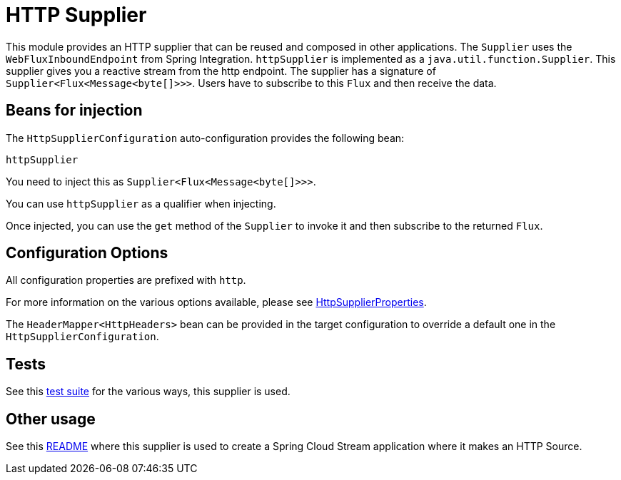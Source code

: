 # HTTP Supplier

This module provides an HTTP supplier that can be reused and composed in other applications.
The `Supplier` uses the `WebFluxInboundEndpoint` from Spring Integration.
`httpSupplier` is implemented as a `java.util.function.Supplier`.
This supplier gives you a reactive stream from the http endpoint. The supplier has a signature of `Supplier<Flux<Message<byte[]>>>`.
Users have to subscribe to this `Flux` and then receive the data.

## Beans for injection

The `HttpSupplierConfiguration` auto-configuration provides the following bean:

`httpSupplier`

You need to inject this as `Supplier<Flux<Message<byte[]>>>`.

You can use `httpSupplier` as a qualifier when injecting.

Once injected, you can use the `get` method of the `Supplier` to invoke it and then subscribe to the returned `Flux`.

## Configuration Options

All configuration properties are prefixed with `http`.

For more information on the various options available, please see link:src/main/java/org/springframework/cloud/fn/supplier/http/HttpSupplierProperties.java[HttpSupplierProperties].

The `HeaderMapper<HttpHeaders>` bean can be provided in the target configuration to override a default one in the `HttpSupplierConfiguration`.

## Tests

See this link:src/test/java/org/springframework/cloud/fn/supplier/http/HttpSupplierApplicationTests.java[test suite] for the various ways, this supplier is used.

## Other usage

See this https://github.com/spring-cloud/stream-applications/blob/master/applications/source/http-source/README.adoc[README] where this supplier is used to create a Spring Cloud Stream application where it makes an HTTP Source.